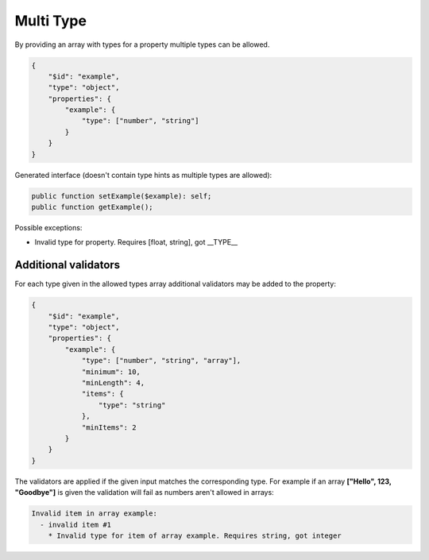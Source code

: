 Multi Type
==========

By providing an array with types for a property multiple types can be allowed.

.. code-block:: json

    {
        "$id": "example",
        "type": "object",
        "properties": {
            "example": {
                "type": ["number", "string"]
            }
        }
    }

Generated interface (doesn't contain type hints as multiple types are allowed):

.. code-block:: php

    public function setExample($example): self;
    public function getExample();

Possible exceptions:

* Invalid type for property. Requires [float, string], got __TYPE__

Additional validators
---------------------

For each type given in the allowed types array additional validators may be added to the property:

.. code-block:: json

    {
        "$id": "example",
        "type": "object",
        "properties": {
            "example": {
                "type": ["number", "string", "array"],
                "minimum": 10,
                "minLength": 4,
                "items": {
                    "type": "string"
                },
                "minItems": 2
            }
        }
    }

The validators are applied if the given input matches the corresponding type.
For example if an array **["Hello", 123, "Goodbye"]** is given the validation will fail as numbers aren't allowed in arrays:

.. code-block:: none

    Invalid item in array example:
      - invalid item #1
        * Invalid type for item of array example. Requires string, got integer